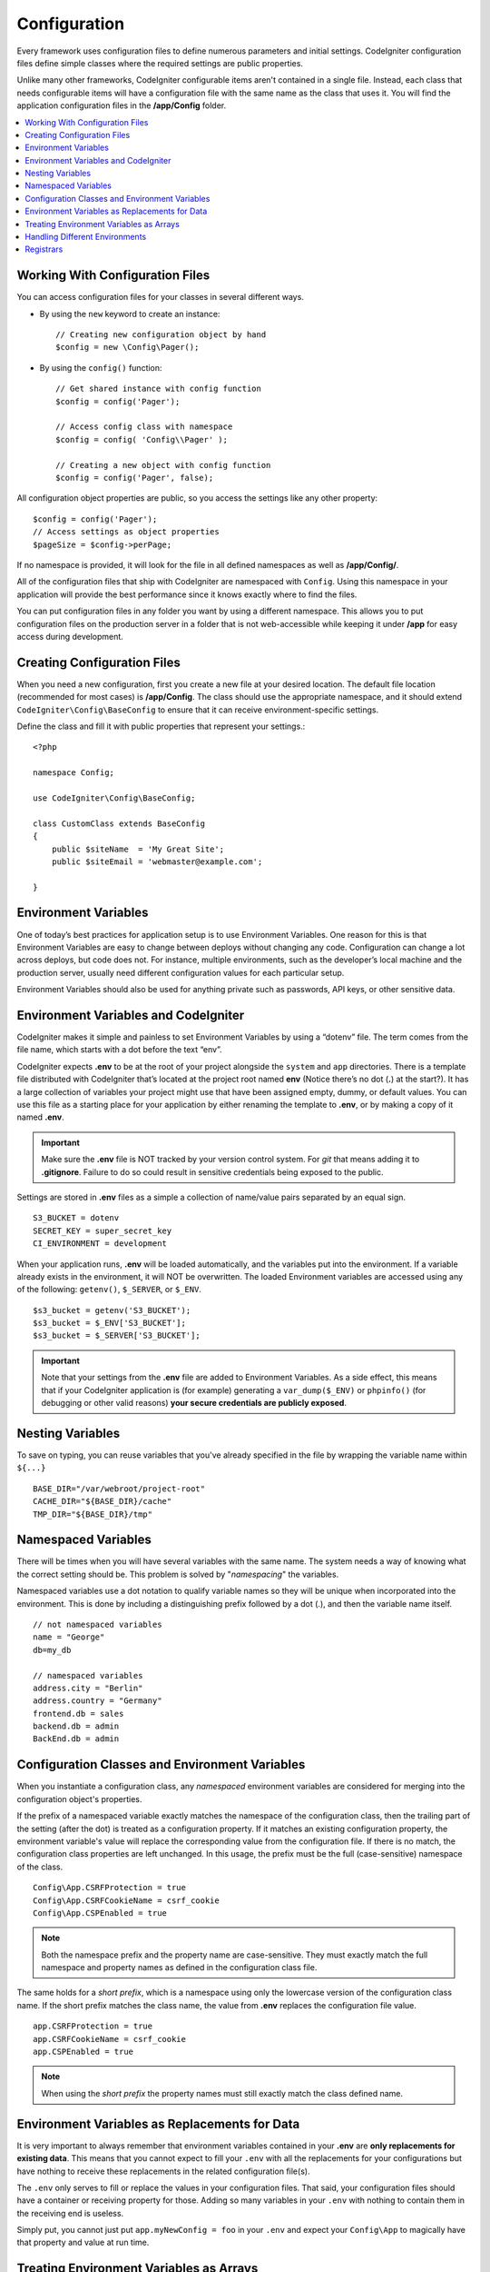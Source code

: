 #############
Configuration
#############

Every framework uses configuration files to define numerous parameters and
initial settings. CodeIgniter configuration files define simple classes where
the required settings are public properties.

Unlike many other frameworks, CodeIgniter configurable items aren't contained in
a single file. Instead, each class that needs configurable items will have a
configuration file with the same name as the class that uses it. You will find
the application configuration files in the **/app/Config** folder.

.. contents::
    :local:
    :depth: 2

Working With Configuration Files
================================

You can access configuration files for your classes in several different ways.

- By using the ``new`` keyword to create an instance::

    // Creating new configuration object by hand
    $config = new \Config\Pager();

- By using the ``config()`` function::

    // Get shared instance with config function
    $config = config('Pager');

    // Access config class with namespace
    $config = config( 'Config\\Pager' );

    // Creating a new object with config function
    $config = config('Pager', false);

All configuration object properties are public, so you access the settings like any other property::

    $config = config('Pager');
    // Access settings as object properties
    $pageSize = $config->perPage;

If no namespace is provided, it will look for the file in all defined namespaces
as well as **/app/Config/**.

All of the configuration files that ship with CodeIgniter are namespaced with
``Config``. Using this namespace in your application will provide the best
performance since it knows exactly where to find the files.

You can put configuration files in any folder you want by using a different namespace.
This allows you to put configuration files on the production server in a folder
that is not web-accessible while keeping it under **/app** for easy access
during development.

Creating Configuration Files
============================

When you need a new configuration, first you create a new file at your desired location.
The default file location (recommended for most cases) is **/app/Config**.
The class should use the appropriate namespace, and it should extend
``CodeIgniter\Config\BaseConfig`` to ensure that it can receive environment-specific settings.

Define the class and fill it with public properties that represent your settings.::

    <?php

    namespace Config;

    use CodeIgniter\Config\BaseConfig;

    class CustomClass extends BaseConfig
    {
        public $siteName  = 'My Great Site';
        public $siteEmail = 'webmaster@example.com';

    }

Environment Variables
=====================

One of today’s best practices for application setup is to use Environment Variables. One reason for this is that Environment Variables are easy to change between deploys without changing any code. Configuration can change a lot across deploys, but code does not. For instance, multiple environments, such as the developer’s local machine and the production server, usually need different configuration values for each particular setup.

Environment Variables should also be used for anything private such as passwords, API keys, or other sensitive data.

Environment Variables and CodeIgniter
=====================================

CodeIgniter makes it simple and painless to set Environment Variables by using a “dotenv” file. The term comes from the file name, which starts with a dot before the text “env”.

CodeIgniter expects **.env** to be at the root of your project alongside the ``system``
and ``app`` directories. There is a template file distributed with CodeIgniter that’s
located at the project root named **env** (Notice there’s no dot (**.**) at the start?).
It has a large collection of variables your project might use that have been assigned
empty, dummy, or default values. You can use this file as a starting place for your
application by either renaming the template to **.env**, or by making a copy of it named **.env**.

.. important:: Make sure the **.env** file is NOT tracked by your version control system. For *git* that means adding it to **.gitignore**. Failure to do so could result in sensitive credentials being exposed to the public.

Settings are stored in **.env** files as a simple a collection of name/value pairs separated by an equal sign.
::

    S3_BUCKET = dotenv
    SECRET_KEY = super_secret_key
    CI_ENVIRONMENT = development

When your application runs, **.env** will be loaded automatically, and the variables put
into the environment. If a variable already exists in the environment, it will NOT be
overwritten. The loaded Environment variables are accessed using any of the following:
``getenv()``, ``$_SERVER``, or ``$_ENV``.
::

    $s3_bucket = getenv('S3_BUCKET');
    $s3_bucket = $_ENV['S3_BUCKET'];
    $s3_bucket = $_SERVER['S3_BUCKET'];

.. important:: Note that your settings from the **.env** file are added to Environment Variables. As a side effect, this means that if your CodeIgniter application is (for example) generating a ``var_dump($_ENV)`` or ``phpinfo()`` (for debugging or other valid reasons) **your secure credentials are publicly exposed**.

Nesting Variables
=================

To save on typing, you can reuse variables that you've already specified in the file by wrapping the
variable name within ``${...}``
::

        BASE_DIR="/var/webroot/project-root"
        CACHE_DIR="${BASE_DIR}/cache"
        TMP_DIR="${BASE_DIR}/tmp"

Namespaced Variables
====================

There will be times when you will have several variables with the same name.
The system needs a way of knowing what the correct setting should be.
This problem is solved by "*namespacing*" the variables.

Namespaced variables use a dot notation to qualify variable names so they will be unique
when incorporated into the environment. This is done by including a distinguishing
prefix followed by a dot (.), and then the variable name itself.
::

    // not namespaced variables
    name = "George"
    db=my_db

    // namespaced variables
    address.city = "Berlin"
    address.country = "Germany"
    frontend.db = sales
    backend.db = admin
    BackEnd.db = admin

Configuration Classes and Environment Variables
===============================================

When you instantiate a configuration class, any *namespaced* environment variables
are considered for merging into the configuration object's properties.

If the prefix of a namespaced variable exactly matches the namespace of the configuration
class, then the trailing part of the setting (after the dot) is treated as a configuration
property. If it matches an existing configuration property, the environment variable's
value will replace the corresponding value from the configuration file. If there is no match,
the configuration class properties are left unchanged. In this usage, the prefix must be
the full (case-sensitive) namespace of the class.
::

    Config\App.CSRFProtection = true
    Config\App.CSRFCookieName = csrf_cookie
    Config\App.CSPEnabled = true


.. note:: Both the namespace prefix and the property name are case-sensitive. They must exactly match the full namespace and property names as defined in the configuration class file.

The same holds for a *short prefix*, which is a namespace using only the lowercase version of
the configuration class name. If the short prefix matches the class name,
the value from **.env** replaces the configuration file value.
::

    app.CSRFProtection = true
    app.CSRFCookieName = csrf_cookie
    app.CSPEnabled = true

.. note:: When using the *short prefix* the property names must still exactly match the class defined name.

Environment Variables as Replacements for Data
==============================================

It is very important to always remember that environment variables contained in your **.env** are
**only replacements for existing data**. This means that you cannot expect to fill your ``.env`` with all
the replacements for your configurations but have nothing to receive these replacements in the
related configuration file(s).

The ``.env`` only serves to fill or replace the values in your configuration files. That said, your
configuration files should have a container or receiving property for those. Adding so many variables in
your ``.env`` with nothing to contain them in the receiving end is useless.

Simply put, you cannot just put ``app.myNewConfig = foo`` in your ``.env`` and expect your ``Config\App``
to magically have that property and value at run time.

Treating Environment Variables as Arrays
========================================

A namespaced environment variable can be further treated as an array.
If the prefix matches the configuration class, then the remainder of the
environment variable name is treated as an array reference if it also
contains a dot.
::

    // regular namespaced variable
    Config\SimpleConfig.name = George

    // array namespaced variables
    Config\SimpleConfig.address.city = "Berlin"
    Config\SimpleConfig.address.country = "Germany"

If this was referring to a SimpleConfig configuration object, the above example would be treated as::

    $address['city']    = "Berlin";
    $address['country'] = "Germany";

Any other elements of the ``$address`` property would be unchanged.

You can also use the array property name as a prefix. If the environment file
held the following then the result would be the same as above.
::

    // array namespaced variables
    Config\SimpleConfig.address.city = "Berlin"
    address.country = "Germany"


Handling Different Environments
===============================

Configuring multiple environments is easily accomplished by using a separate **.env** file with values modified to meet that environment's needs.

The file should not contain every possible setting for every configuration class used by the application. In truth, it should include only those items that are specific to the environment or are sensitive details like passwords and API keys and other information that should not be exposed. But anything that changes between deployments is fair-game.

In each environment, place the **.env** file in the project's root folder. For most setups, this will be the same level as the ``system`` and ``app`` directories.

Do not track **.env** files with your version control system. If you do, and the repository is made public, you will have put sensitive information where everybody can find it.

.. _registrars:

Registrars
==========

A configuration file can also specify any number of "registrars", which are any
other classes which might provide additional configuration properties.
This is done by adding a ``$registrars`` property to your configuration file,
holding an array of the names of candidate registrars.::

    public static $registrars = [
        SupportingPackageRegistrar::class
    ];

In order to act as a "registrar" the classes so identified must have a
static function with the same name as the configuration class, and it should return an associative
array of property settings.

When your configuration object is instantiated, it will loop over the
designated classes in ``$registrars``. For each of these classes it will invoke
the method named for the configuration class and incorporate any returned properties.

A sample configuration class setup for this::

    <?php

    namespace App\Config;

    use CodeIgniter\Config\BaseConfig;

    class MySalesConfig extends BaseConfig
    {
        public $target            = 100;
        public $campaign          = "Winter Wonderland";
        public static $registrars = [
            '\App\Models\RegionalSales'
        ];
    }

... and the associated regional sales model might look like::

    <?php

    namespace App\Models;

    class RegionalSales
    {
        public static function MySalesConfig()
        {
            return [
                'target' => 45,
                'actual' => 72,
            ];
        }
    }

With the above example, when ``MySalesConfig`` is instantiated, it will end up with
the two properties declared, but the value of the ``$target`` property will be overridden
by treating ``RegionalSales`` as a "registrar". The resulting configuration properties::

    $target   = 45;
    $campaign = "Winter Wonderland";

In addition to explicit registrars defined by the ``$registrars`` property, you may also
define registrars in any namespace using the **Config/Registrars.php** file, if discovery
is enabled in :doc:`Modules </general/modules>`. These files work the same as the classes
described above, using methods named for each configuration class you wish to extend.
